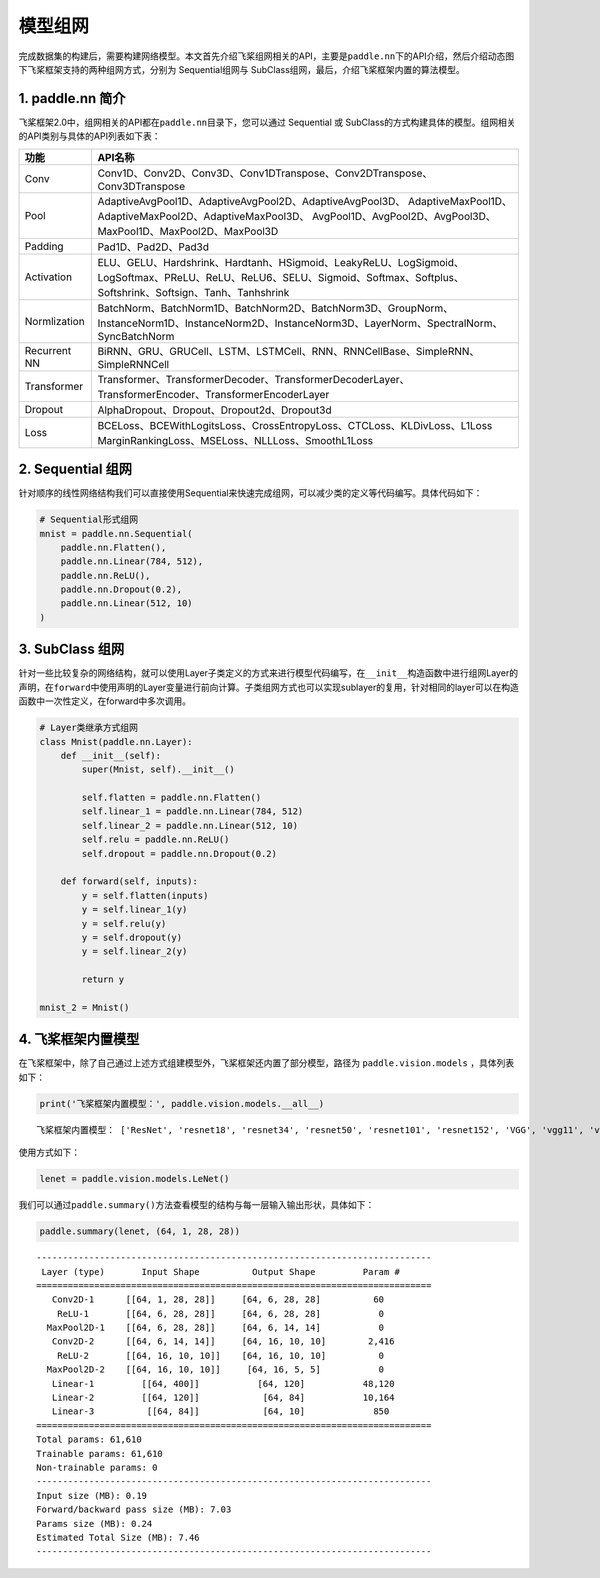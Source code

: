 .. _cn_doc_model:

模型组网
============

完成数据集的构建后，需要构建网络模型。本文首先介绍飞桨组网相关的API，主要是\ ``paddle.nn``\ 下的API介绍，然后介绍动态图下飞桨框架支持的两种组网方式，分别为 Sequential组网与 SubClass组网，最后，介绍飞桨框架内置的算法模型。

1. paddle.nn 简介
-------------------------

飞桨框架2.0中，组网相关的API都在\ ``paddle.nn``\ 目录下，您可以通过 Sequential 或 SubClass的方式构建具体的模型。组网相关的API类别与具体的API列表如下表：

+---------------+---------------------------------------------------------------------------+
| 功能          | API名称                                                                   |
+===============+===========================================================================+
| Conv          | Conv1D、Conv2D、Conv3D、Conv1DTranspose、Conv2DTranspose、Conv3DTranspose |
+---------------+---------------------------------------------------------------------------+
| Pool          | AdaptiveAvgPool1D、AdaptiveAvgPool2D、AdaptiveAvgPool3D、                 |
|               | AdaptiveMaxPool1D、AdaptiveMaxPool2D、AdaptiveMaxPool3D、                 |
|               | AvgPool1D、AvgPool2D、AvgPool3D、MaxPool1D、MaxPool2D、MaxPool3D          |
+---------------+---------------------------------------------------------------------------+
| Padding       | Pad1D、Pad2D、Pad3d                                                       |
+---------------+---------------------------------------------------------------------------+
| Activation    | ELU、GELU、Hardshrink、Hardtanh、HSigmoid、LeakyReLU、LogSigmoid、        |
|               | LogSoftmax、PReLU、ReLU、ReLU6、SELU、Sigmoid、Softmax、Softplus、        |
|               | Softshrink、Softsign、Tanh、Tanhshrink                                    |
+---------------+---------------------------------------------------------------------------+
| Normlization  | BatchNorm、BatchNorm1D、BatchNorm2D、BatchNorm3D、GroupNorm、             |
|               | InstanceNorm1D、InstanceNorm2D、InstanceNorm3D、LayerNorm、SpectralNorm、 |
|               | SyncBatchNorm                                                             |
+---------------+---------------------------------------------------------------------------+
| Recurrent NN  | BiRNN、GRU、GRUCell、LSTM、LSTMCell、RNN、RNNCellBase、SimpleRNN、        |
|               | SimpleRNNCell                                                             | 
+---------------+---------------------------------------------------------------------------+
| Transformer   | Transformer、TransformerDecoder、TransformerDecoderLayer、                |
|               | TransformerEncoder、TransformerEncoderLayer                               |
+---------------+---------------------------------------------------------------------------+
| Dropout       | AlphaDropout、Dropout、Dropout2d、Dropout3d                               |
+---------------+---------------------------------------------------------------------------+
| Loss          | BCELoss、BCEWithLogitsLoss、CrossEntropyLoss、CTCLoss、KLDivLoss、L1Loss  |
|               | MarginRankingLoss、MSELoss、NLLLoss、SmoothL1Loss                         |
+---------------+---------------------------------------------------------------------------+


2. Sequential 组网
-------------------------

针对顺序的线性网络结构我们可以直接使用Sequential来快速完成组网，可以减少类的定义等代码编写。具体代码如下：

.. code:: ipython3

    # Sequential形式组网
    mnist = paddle.nn.Sequential(
        paddle.nn.Flatten(),
        paddle.nn.Linear(784, 512),
        paddle.nn.ReLU(),
        paddle.nn.Dropout(0.2),
        paddle.nn.Linear(512, 10)
    )

3. SubClass 组网
-------------------------

针对一些比较复杂的网络结构，就可以使用Layer子类定义的方式来进行模型代码编写，在\ ``__init__``\ 构造函数中进行组网Layer的声明，在\ ``forward``\ 中使用声明的Layer变量进行前向计算。子类组网方式也可以实现sublayer的复用，针对相同的layer可以在构造函数中一次性定义，在forward中多次调用。

.. code:: ipython3

    # Layer类继承方式组网
    class Mnist(paddle.nn.Layer):
        def __init__(self):
            super(Mnist, self).__init__()

            self.flatten = paddle.nn.Flatten()
            self.linear_1 = paddle.nn.Linear(784, 512)
            self.linear_2 = paddle.nn.Linear(512, 10)
            self.relu = paddle.nn.ReLU()
            self.dropout = paddle.nn.Dropout(0.2)

        def forward(self, inputs):
            y = self.flatten(inputs)
            y = self.linear_1(y)
            y = self.relu(y)
            y = self.dropout(y)
            y = self.linear_2(y)

            return y

    mnist_2 = Mnist()

4. 飞桨框架内置模型
--------------------------------

在飞桨框架中，除了自己通过上述方式组建模型外，飞桨框架还内置了部分模型，路径为 ``paddle.vision.models`` ，具体列表如下：

.. code:: ipython3

    print('飞桨框架内置模型：', paddle.vision.models.__all__)


.. parsed-literal::

    飞桨框架内置模型： ['ResNet', 'resnet18', 'resnet34', 'resnet50', 'resnet101', 'resnet152', 'VGG', 'vgg11', 'vgg13', 'vgg16', 'vgg19', 'MobileNetV1', 'mobilenet_v1', 'MobileNetV2', 'mobilenet_v2', 'LeNet']

使用方式如下：

.. code:: ipython3

    lenet = paddle.vision.models.LeNet()


我们可以通过\ ``paddle.summary()``\ 方法查看模型的结构与每一层输入输出形状，具体如下：

.. code:: ipython3

    paddle.summary(lenet, (64, 1, 28, 28))


.. parsed-literal::

    ---------------------------------------------------------------------------
     Layer (type)       Input Shape          Output Shape         Param #
    ===========================================================================
       Conv2D-1      [[64, 1, 28, 28]]     [64, 6, 28, 28]          60
        ReLU-1       [[64, 6, 28, 28]]     [64, 6, 28, 28]           0
      MaxPool2D-1    [[64, 6, 28, 28]]     [64, 6, 14, 14]           0
       Conv2D-2      [[64, 6, 14, 14]]     [64, 16, 10, 10]        2,416
        ReLU-2       [[64, 16, 10, 10]]    [64, 16, 10, 10]          0
      MaxPool2D-2    [[64, 16, 10, 10]]     [64, 16, 5, 5]           0
       Linear-1         [[64, 400]]           [64, 120]           48,120
       Linear-2         [[64, 120]]            [64, 84]           10,164
       Linear-3          [[64, 84]]            [64, 10]             850
    ===========================================================================
    Total params: 61,610
    Trainable params: 61,610
    Non-trainable params: 0
    ---------------------------------------------------------------------------
    Input size (MB): 0.19
    Forward/backward pass size (MB): 7.03
    Params size (MB): 0.24
    Estimated Total Size (MB): 7.46
    ---------------------------------------------------------------------------
